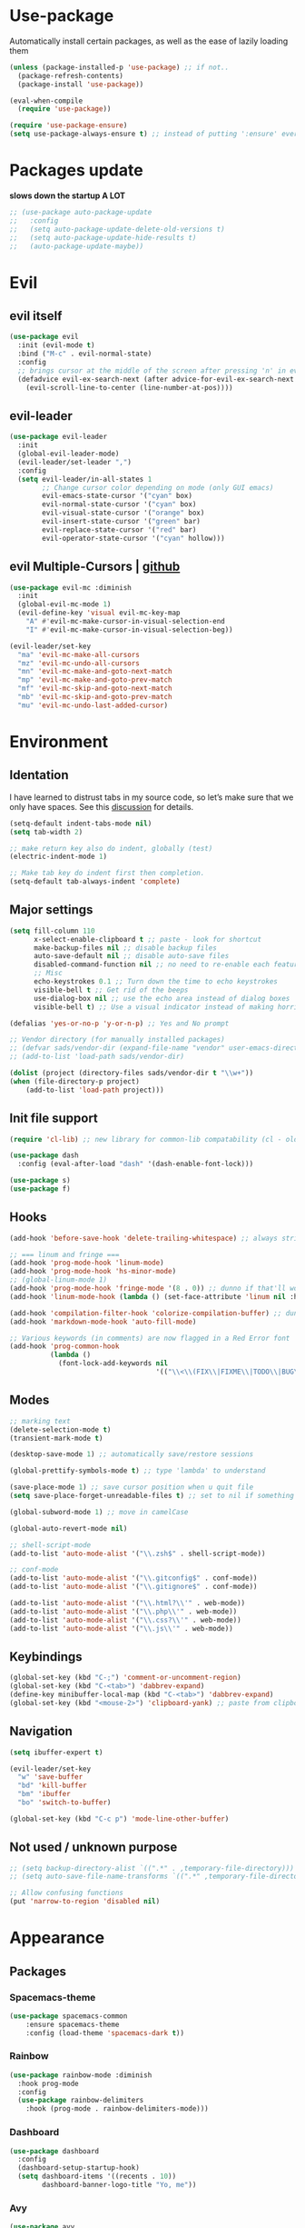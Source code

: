 * Use-package
Automatically install certain packages, as well as the ease of lazily loading them
#+BEGIN_SRC emacs-lisp
  (unless (package-installed-p 'use-package) ;; if not..
    (package-refresh-contents)
    (package-install 'use-package))

  (eval-when-compile
    (require 'use-package))

  (require 'use-package-ensure)
  (setq use-package-always-ensure t) ;; instead of putting ':ensure' everywhere
#+END_SRC
* Packages update
*slows down the startup A LOT*
#+BEGIN_SRC emacs-lisp
  ;; (use-package auto-package-update
  ;;   :config
  ;;   (setq auto-package-update-delete-old-versions t)
  ;;   (setq auto-package-update-hide-results t)
  ;;   (auto-package-update-maybe))
#+END_SRC

* Evil
** evil itself
#+BEGIN_SRC emacs-lisp
  (use-package evil
    :init (evil-mode t)
    :bind ("M-c" . evil-normal-state)
    :config
    ;; brings cursor at the middle of the screen after pressing 'n' in evil-mode
    (defadvice evil-ex-search-next (after advice-for-evil-ex-search-next activate)
      (evil-scroll-line-to-center (line-number-at-pos))))
#+END_SRC
** evil-leader
#+BEGIN_SRC emacs-lisp
  (use-package evil-leader
    :init
    (global-evil-leader-mode)
    (evil-leader/set-leader ",")
    :config
    (setq evil-leader/in-all-states 1
          ;; Change cursor color depending on mode (only GUI emacs)
          evil-emacs-state-cursor '("cyan" box)
          evil-normal-state-cursor '("cyan" box)
          evil-visual-state-cursor '("orange" box)
          evil-insert-state-cursor '("green" bar)
          evil-replace-state-cursor '("red" bar)
          evil-operator-state-cursor '("cyan" hollow)))
#+END_SRC

** evil Multiple-Cursors | [[https://github.com/gabesoft/evil-mc][github]]
#+BEGIN_SRC emacs-lisp
  (use-package evil-mc :diminish
    :init
    (global-evil-mc-mode 1)
    (evil-define-key 'visual evil-mc-key-map
      "A" #'evil-mc-make-cursor-in-visual-selection-end
      "I" #'evil-mc-make-cursor-in-visual-selection-beg))

  (evil-leader/set-key
    "ma" 'evil-mc-make-all-cursors
    "mz" 'evil-mc-undo-all-cursors
    "mn" 'evil-mc-make-and-goto-next-match
    "mp" 'evil-mc-make-and-goto-prev-match
    "mf" 'evil-mc-skip-and-goto-next-match
    "mb" 'evil-mc-skip-and-goto-prev-match
    "mu" 'evil-mc-undo-last-added-cursor)
#+END_SRC

* Environment
** Identation
I have learned to distrust tabs in my source code, so let’s make sure
that we only have spaces. See this [[http://ergoemacs.org/emacs/emacs_tabs_space_indentation_setup.html][discussion]] for details.
#+BEGIN_SRC emacs-lisp
  (setq-default indent-tabs-mode nil)
  (setq tab-width 2)

  ;; make return key also do indent, globally (test)
  (electric-indent-mode 1)

  ;; Make tab key do indent first then completion.
  (setq-default tab-always-indent 'complete)
#+END_SRC

** Major settings
#+BEGIN_SRC emacs-lisp
  (setq fill-column 110
        x-select-enable-clipboard t ;; paste - look for shortcut
        make-backup-files nil ;; disable backup files
        auto-save-default nil ;; disable auto-save files
        disabled-command-function nil ;; no need to re-enable each feature bit-by-bit:
        ;; Misc
        echo-keystrokes 0.1 ;; Turn down the time to echo keystrokes
        visible-bell t ;; Get rid of the beeps
        use-dialog-box nil ;; use the echo area instead of dialog boxes
        visible-bell t) ;; Use a visual indicator instead of making horrible noises

  (defalias 'yes-or-no-p 'y-or-n-p) ;; Yes and No prompt

  ;; Vendor directory (for manually installed packages)
  ;; (defvar sads/vendor-dir (expand-file-name "vendor" user-emacs-directory))
  ;; (add-to-list 'load-path sads/vendor-dir)

  (dolist (project (directory-files sads/vendor-dir t "\\w+"))
  (when (file-directory-p project)
      (add-to-list 'load-path project)))
#+END_SRC

** Init file support
#+BEGIN_SRC emacs-lisp
  (require 'cl-lib) ;; new library for common-lib compatability (cl - old)

  (use-package dash
    :config (eval-after-load "dash" '(dash-enable-font-lock)))

  (use-package s)
  (use-package f)
#+END_SRC
** Hooks
#+BEGIN_SRC emacs-lisp
  (add-hook 'before-save-hook 'delete-trailing-whitespace) ;; always strip trailing whitespace

  ;; === linum and fringe ===
  (add-hook 'prog-mode-hook 'linum-mode)
  (add-hook 'prog-mode-hook 'hs-minor-mode)
  ;; (global-linum-mode 1)
  (add-hook 'prog-mode-hook 'fringe-mode '(8 . 0)) ;; dunno if that'll work
  (add-hook 'linum-mode-hook (lambda () (set-face-attribute 'linum nil :height 110))) ;; dunno what it does

  (add-hook 'compilation-filter-hook 'colorize-compilation-buffer) ;; dunno if i need it
  (add-hook 'markdown-mode-hook 'auto-fill-mode)

  ;; Various keywords (in comments) are now flagged in a Red Error font
  (add-hook 'prog-common-hook
            (lambda ()
              (font-lock-add-keywords nil
                                      '(("\\<\\(FIX\\|FIXME\\|TODO\\|BUG\\|HACK\\):" 1 font-lock-warning-face t)))))
#+END_SRC
** Modes
#+BEGIN_SRC emacs-lisp
  ;; marking text
  (delete-selection-mode t)
  (transient-mark-mode t)

  (desktop-save-mode 1) ;; automatically save/restore sessions

  (global-prettify-symbols-mode t) ;; type 'lambda' to understand

  (save-place-mode 1) ;; save cursor position when u quit file
  (setq save-place-forget-unreadable-files t) ;; set to nil if something will work slow

  (global-subword-mode 1) ;; move in camelCase

  (global-auto-revert-mode nil)

  ;; shell-script-mode
  (add-to-list 'auto-mode-alist '("\\.zsh$" . shell-script-mode))

  ;; conf-mode
  (add-to-list 'auto-mode-alist '("\\.gitconfig$" . conf-mode))
  (add-to-list 'auto-mode-alist '("\\.gitignore$" . conf-mode))

  (add-to-list 'auto-mode-alist '("\\.html?\\'" . web-mode))
  (add-to-list 'auto-mode-alist '("\\.php\\'" . web-mode))
  (add-to-list 'auto-mode-alist '("\\.css?\\'" . web-mode))
  (add-to-list 'auto-mode-alist '("\\.js\\'" . web-mode))
#+END_SRC

** Keybindings
#+BEGIN_SRC emacs-lisp
  (global-set-key (kbd "C-;") 'comment-or-uncomment-region)
  (global-set-key (kbd "C-<tab>") 'dabbrev-expand)
  (define-key minibuffer-local-map (kbd "C-<tab>") 'dabbrev-expand)
  (global-set-key (kbd "<mouse-2>") 'clipboard-yank) ;; paste from clipboard by middle mouse button
#+END_SRC

** Navigation
#+BEGIN_SRC emacs-lisp
  (setq ibuffer-expert t)
#+END_SRC
#+BEGIN_SRC emacs-lisp
  (evil-leader/set-key
    "w" 'save-buffer
    "bd" 'kill-buffer
    "bm" 'ibuffer
    "bo" 'switch-to-buffer)

  (global-set-key (kbd "C-c p") 'mode-line-other-buffer)
#+END_SRC

** Not used / unknown purpose
   #+BEGIN_SRC emacs-lisp
     ;; (setq backup-directory-alist `((".*" . ,temporary-file-directory)))
     ;; (setq auto-save-file-name-transforms `((".*" ,temporary-file-directory t)))

     ;; Allow confusing functions
     (put 'narrow-to-region 'disabled nil)
   #+END_SRC


* Appearance
** Packages
*** Spacemacs-theme
#+BEGIN_SRC emacs-lisp
  (use-package spacemacs-common
      :ensure spacemacs-theme
      :config (load-theme 'spacemacs-dark t))
#+END_SRC

*** Rainbow
#+BEGIN_SRC emacs-lisp
  (use-package rainbow-mode :diminish
    :hook prog-mode
    :config
    (use-package rainbow-delimiters
      :hook (prog-mode . rainbow-delimiters-mode)))
#+END_SRC

*** Dashboard
#+BEGIN_SRC emacs-lisp
  (use-package dashboard
    :config
    (dashboard-setup-startup-hook)
    (setq dashboard-items '((recents . 10))
          dashboard-banner-logo-title "Yo, me"))
#+END_SRC

*** Avy
#+BEGIN_SRC emacs-lisp
  (use-package avy
    :init (setq avy-background t)
    :config
    (evil-leader/set-key "SPC" 'avy-goto-char))
#+END_SRC

*** Spaceline / Powerline
#+BEGIN_SRC emacs-lisp
  ;; (use-package powerline
  ;;   :init (powerline-default-theme))

  (use-package spaceline
    :config
    (use-package diminish
      :init
      (diminish 'undo-tree-mode)
      (diminish 'subword-mode))
    (require 'spaceline-config)
    (setq powerline-default-separator (quote arrow))
    (spaceline-spacemacs-theme))
#+END_SRC

** Display settings
#+BEGIN_SRC emacs-lisp
  ;; Splash Screen
  (setq inhibit-splash-screen t
        initial-scratch-message nil
        initial-major-mode 'org-mode)

  ;; Scroll-, tool-, menu bars*
  (menu-bar-mode -1)
  (when (window-system)
    (tool-bar-mode 0) ;; Toolbars were only cool with XEmacs
    (when (fboundp 'horizontal-scroll-bar-mode)
      (horizontal-scroll-bar-mode -1))
    (scroll-bar-mode -1)) ;; Scrollbars are waste screen estate

  ;; (if window-system (toggle-scroll-bar -1))
#+END_SRC

** Other visual settings
#+BEGIN_SRC emacs-lisp
  (setq-default indicate-empty-lines t)
  (when (not indicate-empty-lines)
  (toggle-indicate-empty-lines))

  (show-paren-mode t) ;; highlight parentheses
#+END_SRC
** Not used / known
   #+BEGIN_SRC emacs-lisp
     ;; when in GUI - highlight the line with the cursor
     ;; didn't enable cuz of the comment line highlighting in emacs theme
     ;; (when window-system (global-hl-line-mode t))

     ;; Color Codes
     (require 'ansi-color)
     (defun colorize-compilation-buffer ()
       (toggle-read-only)
       (ansi-color-apply-on-region (point-min) (point-max))
       (toggle-read-only))
   #+END_SRC


* Default packages
** Dired
#+BEGIN_SRC emacs-lisp
  (setq dired-dwim-target t)
  (put 'dired-find-alternate-file 'disabled nil)

  (use-package find-dired
     :init (setq find-ls-option '("-print0 | xargs -0 ls -od" . "-od")))
  ;; (setq find-ls-option '("-print0 | xargs -0 ls -ld" . "-ld")) -- ld / od??

  (use-package peep-dired
    :defer t ; don't access `dired-mode-map' until `peep-dired' is loaded
    :bind (:map dired-mode-map
                ("P" . peep-dired)))

  ;; ---

  (require 'dired-x)
  (setq dired-omit-files "^\\.?#\\|^\\.[^.].*")

  (defun air-dired-buffer-dir-or-home ()
    "Open dired to the current buffer's dir, or $HOME."
    (interactive)
    (let ((cwd (or (file-name-directory (or (buffer-file-name) ""))
                   (expand-file-name "~"))))
      (dired cwd)))

  (add-hook 'dired-mode-hook (lambda ()
                               (dired-omit-mode t)))

  (eval-after-load 'wdired
    (add-hook 'wdired-mode-hook 'evil-normal-state))
#+END_SRC

* ORG
[[https://github.com/howardabrams/dot-files/blob/master/emacs-org.org#journaling][continue..]]
** main settings
#+BEGIN_SRC emacs-lisp
  (use-package org
    :diminish abbrev-mode
    :init
    (setq org-log-done t ;; enable logging when tasks are complete
          org-list-description-max-indent 5
          ;; open code edit buffers in the same window
          org-src-window-setup 'current-window
          org-adapt-indentation nil ;; prevent demoting heading also shifting text inside sections
          org-src-fontify-natively t ;; Pretty code blocks

          org-use-speed-commands t
          org-return-follows-link t
          org-hide-emphasis-markers t
          org-outline-path-complete-in-steps nil
          org-src-tab-acts-natively t

          org-confirm-babel-evaluate nil
          org-todo-keywords '((sequence "TODO" "INPROGRESS" "DONE"))
          org-todo-keyword-faces '(("INPROGRESS" . (:foreground "blue" :weight bold))))

    :hook ((org-mode . org-indent-mode)
           (org-mode . abbrev-mode)
           ;; (org-mode . flyspell-mode) ;; (add-hook 'org-mode-hook (lambda () (flyspell-mode)))
           (org-mode . auto-fill-mode))

    :config
    (use-package org-bullets
      :hook (org-mode . org-bullets-mode))

    ;; handling errors
    :catch (lambda (keyword err)
             (message (error-message-string err))))

  ;; there is also *org-agenda* and *org-habit* setup in this tut, but i skipped it for now
#+END_SRC

** org-babel
embedd languages inside .org files with proper font-locking
Allows to extract and execute code.
#+BEGIN_SRC emacs-lisp
  ;; (require 'ob) ;; don't know what for is this line

  (org-babel-do-load-languages
   'org-babel-load-languages
   '((shell . t)
     (js . t)
     (C . t)))
#+END_SRC

** agenda/todo setup
#+BEGIN_SRC emacs-lisp
  (setq org-agenda-files (quote ("~/Desktop/todo.org"))) ;; dunno if it's gonna work

  ;; keybindings
  (evil-leader/set-key
    "oc" 'org-capture
    "oa" 'org-agenda)

  ;;set priority range from A to C with default A
  (setq org-highest-priority ?A)
  (setq org-lowest-priority ?C)
  (setq org-default-priority ?A)

  ;;set colours for priorities
  (setq org-priority-faces '((?A . (:foreground "#F0DFAF" :weight bold))
                             (?B . (:foreground "LightSteelBlue"))
                             (?C . (:foreground "OliveDrab"))))

  ;;open agenda in current window
  (setq org-agenda-window-setup (quote current-window))

  (setq org-capture-templates
        '(("t" "todo" entry (file+headline "~/Desktop/todo.org" "Tasks")
           "* TODO [#A] %?\nSCHEDULED: %(org-insert-time-stamp (org-read-date nil t \"+0d\"))\n")))

  ;; org-mode agenda options

  (setq org-deadline-warning-days 7) ;; warn of any deadlines in next 7 days
  (setq org-agenda-span (quote fortnight)) ;;show tasks scheduled in next fortnight
  (setq org-agenda-skip-scheduled-if-deadline-is-shown t)
  (setq org-agenda-skip-deadline-prewarning-if-scheduled (quote pre-scheduled))
  ;;don't show tasks that are scheduled or have deadlines in the normal todo list
  (setq org-agenda-todo-ignore-deadlines (quote all))
  (setq org-agenda-todo-ignore-scheduled (quote all))

  ;;sort tasks in order of when they are due and then by priority
  (setq org-agenda-sorting-strategy
    (quote
     ((agenda deadline-up priority-down)
      (todo priority-down category-keep)
      (tags priority-down category-keep)
      (search category-keep))))
#+END_SRC

** snippets
now after typing '<el TAB' u will get code block with 'emacs-lisp' src
#+BEGIN_SRC emacs-lisp
  (add-to-list 'org-structure-template-alist
	       '("el" "#+BEGIN_SRC emacs-lisp\n?\n#+END_SRC"))
#+END_SRC
* Markdown
#+BEGIN_SRC emacs-lisp
  (use-package markdown-mode
    :mode (("README\\.md\\'" . gfm-mode)
           ("\\.md\\'" . markdown-mode)
           ("\\.markdown\\'" . markdown-mode))
    :init
    ;; use a custom css file to make it a little prettier
    ;; (setq markdown-css-paths `(expand-file-name "markdown.css" sads/vendor-dir))

    ;; generate HTML previews from within the mode
    ;; (setq markdown-command "pandoc --smart -f markdown -t html"))
    (setq markdown-command "markdown"))
#+END_SRC

* IVY | [[https://oremacs.com/swiper/][manual]]
  [[https://www.masteringemacs.org/article/introduction-to-ido-mode][ido]] | helm | ivy -- 3 different ways
** IVY enable
[[https://github.com/abo-abo/swiper#counsel][counsel setup]]
M-o (ivy-dispatching-done) presents available actions for selection, calls it after selection, and then exits.
C-M-o (ivy-dispatching-call) presents available actions for selection, calls it after selection, and then does not exit.
#+BEGIN_SRC emacs-lisp
  (use-package counsel
    :diminish counsel-mode
    :diminish ivy-mode
    :config
    (use-package flx)
    (ivy-mode 1)
    (counsel-mode 1)
    :bind
    ("C-s" . swiper) ;; 'M-r' - toggle fuzzy search in swiper
    :init
    (setq ivy-use-virtual-buffers t
          ;; (setq ivy-count-format "(%d/%d) ")
          ivy-count-format ""
          ivy-initial-inputs-alist nil
          ivy-re-builders-alist '(t . ivy--regex-fuzzy)))
#+END_SRC

** Smex
*Package to get completion in ~M-x~ menu (and most used commands will be at top)*
#+BEGIN_SRC emacs-lisp
  (use-package smex
    :init (smex-initialize)
    :bind ("M-X" . smex-major-mode-commands))

  ;; (setq smex-save-file (expand-file-name ".smex-items" user-emacs-directory))
#+END_SRC

* Projectile | [[https://github.com/howardabrams/dot-files/blob/master/emacs.org#block-wrappers][source]]
#+BEGIN_SRC emacs-lisp
  (use-package projectile
    :diminish projectile-mode
    :init
    (projectile-global-mode 1)
    (setq projectile-keymap-prefix (kbd "C-x p"))
    (evil-leader/set-key "pf" 'projectile-find-file)
    ;; rebind this to some leader keys
    ;; ("C-x p s" . projectile-ag)
    :bind (("C-x p p" . projectile-switch-project)
           ("C-x p g" . projectile-grep)
           ("C-x p R" . projectile-regenerate-tags))
    :commands projectile-ag
    :config
    (setq projectile-switch-project-action 'projectile-commander
          projectile-completion-system 'ivy
          projectile-create-missing-test-files t)
    ;; (add-to-list 'projectile-globally-ignored-files ".DS_Store")

    (def-projectile-commander-method ?d
      "Open project root in dired."
      (projectile-dired))

    (def-projectile-commander-method ?s
      "Open a *shell* buffer for the project."
      (projectile-run-shell))

    (def-projectile-commander-method ?F
      "Git fetch."
      (magit-status)
      (call-interactively #'magit-fetch-current)))
#+END_SRC

* Company
[[https://github.com/company-mode/company-mode/issues/68#issuecomment-36208504][company vs auto-complete]]

#+BEGIN_SRC emacs-lisp
  (use-package company :defer t :diminish
    :init
    (setq company-idle-delay 0.3
          company-dabbrev-ignore-case t
          company-selection-wrap-around t)
    (global-company-mode)
    :config
    (defun org-keyword-backend (command &optional arg &rest ignored)
      "Company backend for org keywords.
  COMMAND, ARG, IGNORED are the arguments required by the variable
  `company-backends', which see."
      (interactive (list 'interactive))
      (cl-case command
        (interactive (company-begin-backend 'org-keyword-backend))
        (prefix (and (eq major-mode 'org-mode)
                     (let ((p (company-grab-line "^#\\+\\(\\w*\\)" 1)))
                       (if p (cons p t)))))
        (candidates (mapcar #'upcase
                            (cl-remove-if-not
                             (lambda (c) (string-prefix-p arg c))
                             (pcomplete-completions))))
        (ignore-case t)
        (duplicates t)))
    (add-to-list 'company-backends 'org-keyword-backend)

    (set (make-local-variable 'company-backends) '(company-css company-web-html company-yasnippet company-files))
    (define-key company-active-map (kbd "ESC") 'company-abort)
    (define-key company-active-map [tab] 'company-complete-common-or-cycle)
    (define-key company-active-map (kbd "C-n") 'company-select-next)
    (define-key company-active-map (kbd "C-p") 'company-select-previous))
#+END_SRC

* Switch-window
alternative - 'Ace-window'

#+BEGIN_SRC emacs-lisp
  (use-package switch-window
    :config
    (setq switch-window-input-style 'minibuffer
          switch-window-increase 4
          switch-window-threshold 2 ;; after how many windows will this pop up
          switch-window-shortcut-style 'qwerty
          switch-window-qwerty-shortcuts '("a" "s" "d" "f" "j" "k" "l"))
    :bind
    ([remap other-window] . switch-window)) ;; remap default funciton with 'switch-window'
#+END_SRC

* Dmenu
~<leader> d~ - runs small terminal for launching applications (run and type 'discord')
#+BEGIN_SRC emacs-lisp
  (use-package dmenu
    :init (evil-leader/set-key "d" 'dmenu))
#+END_SRC
* Popup-kill-ring
~M-y~ - get popup with things u previously deleted..
~C-n/p~ - cycle through them
#+BEGIN_SRC emacs-lisp
  (use-package popup-kill-ring
    :bind ("M-y" . popup-kill-ring))
#+END_SRC
* Sudo-edit
#+BEGIN_SRC emacs-lisp
  (use-package sudo-edit
    :bind ("s-f" . sudo-edit))
#+END_SRC

* Perspective | [[https://github.com/nex3/perspective-el][github]]
workflow common commands:
- C-x x P to investigate a new project with its new perspective (this
also saves off whatever I was doing)
- C-x x x switches to whatever I was doing before
- C-x x s switches to a project’s perspective based on its name

in order to use persp-switch-project and see only project buffers in 'switch-buffer' menu install back ido
from [[https://github.com/Seme4eg/emacs_init/commit/2620f1a411c159cd6c7a7fac84a62839560766c5][this commit]] and bind ',bp' to 'ido-switch-buffer' ([[https://github.com/bbatsov/persp-projectile][link]])

#+BEGIN_SRC emacs-lisp
  ;; this might once come handy
  ;; (evil-leader/set-key "cs" 'window-configuration-to-register)
  ;; (evil-leader/set-key "cr" 'jump-to-register)

  (use-package perspective
    :demand t
    :init
    (define-key evil-normal-state-map (kbd ",z") 'perspective-map)
    (persp-mode 1)
    (use-package persp-projectile
      :init (define-key evil-normal-state-map (kbd ",zP") 'projectile-persp-switch-project))
    :config
    (setq persp-state-default-file "~/.emacs.d/perspectives")
    (add-hook 'kill-emacs-hook #'persp-state-save)
    (define-key perspective-map (kbd "l") 'persp-state-load)
    (define-key perspective-map (kbd "x") 'persp-switch-last)
    (define-key evil-normal-state-map (kbd "gt") 'persp-next)
    (define-key evil-normal-state-map (kbd "gT") 'persp-prev))
#+END_SRC


* Development
** Web-mode | [[web-mode.org][documentation]]
#+BEGIN_SRC emacs-lisp
  (use-package web-mode
    :defer t
    :config
    (setq web-mode-style-padding 2
          web-mode-script-padding 2
          web-mode-markup-indent-offset 2
          web-mode-css-indent-offset 2
          web-mode-code-indent-offset 2
          web-mode-attr-indent-offset t
          web-mode-sql-indent-offset 2
          web-mode-indent-style 2
          web-mode-enable-current-column-highlight t
          web-mode-enable-current-element-highlight t)
    (define-key web-mode-map (kbd "C-n") 'web-mode-tag-match)

    ;; set up per-language ac-sources FIX
    ;;  (setq web-mode-ac-sources-alist
    ;;	'(("php" . (ac-source-php-extras ac-source-yasnippet ac-source-php-auto-yasnippets))
    ;;	  ("css" . (ac-source-css-property ac-source-emmet-css-snippets))))

    (add-hook 'web-mode-hook
              (lambda ()
                (yas-minor-mode t)
                (emmet-mode)
                ;; (flycheck-add-mode 'html-tidy 'web-mode)
                (flycheck-add-mode 'web-mode)
                (flycheck-mode)))

    (add-hook 'web-mode-before-auto-complete-hooks
              '(lambda ()
                 (let ((web-mode-cur-language (web-mode-language-at-pos)))
                   (if (string= web-mode-cur-language "php")
                       (yas-activate-extra-mode 'php-mode)
                     (yas-deactivate-extra-mode 'php-mode))
                   (if (string= web-mode-cur-language "css")
                       (setq emmet-use-css-transform t)
                     (setq emmet-use-css-transform nil)))))
    )
#+END_SRC

** JS settings
*** js2-mode | [[https://github.com/mooz/js2-mode][github]]
Improved JavaScript editing mode for GNU Emacs

#+BEGIN_SRC emacs-lisp
  (use-package js2-mode
    :init
    (setq-default js2-basic-indent 2
                  js2-basic-offset 2
                  js2-auto-indent-p t
                  js2-cleanup-whitespace t
                  js2-enter-indents-newline t
                  js2-indent-on-enter-key t
                  js2-global-externs (list "window" "module" "require" "buster" "sinon" "assert" "refute" "setTimeout" "clearTimeout" "setInterval" "clearInterval" "location" "__dirname" "console" "JSON" "jQuery" "$"))
    :config
    (setq js2-strict-missing-semi-warning nil)
    (setq js2-missing-semi-one-line-override t)
    ;; (add-to-list 'auto-mode-alist '("\\.jsx?\\'" . js2-jsx-mode))
    (add-to-list 'interpreter-mode-alist '("node" . js2-jsx-mode))
    (add-to-list 'auto-mode-alist '("\\.js$" . js2-mode)))
#+END_SRC

*** tern
The [[https://ternjs.net/doc/manual.html#emacs][Tern]] project is a JavaScript analyzer that can be used to improve the JavaScript integration with editors like Emacs.

First install tern : ~npm i -g tern~ (install globally)

~,tf~ - Jump to the definition of the thing under the cursor.
~,tp~ - Brings you back to last place you were when you pressed M-..
~C-c C-r~ - Rename the variable under the cursor.
~C-c C-c~ - Find the type of the thing under the cursor.
~C-c C-d~ - Find docs of the thing under the cursor. Press again to open the associated URL (if any).
#+BEGIN_SRC emacs-lisp
  (use-package tern
     :init
     (add-hook 'js2-mode-hook (lambda () (tern-mode t)))
     (evil-leader/set-key
       "th" 'tern-highlight-refs
       "tf" 'tern-find-definition
       "tn" 'tern-find-definition-by-name
       "tp" 'tern-pop-find-definition)
     :config
       (use-package company-tern
          :init (add-to-list 'company-backends 'company-tern)))
#+END_SRC

*** js2-refactor | [[https://github.com/magnars/js2-refactor.el][github (shortcuts)]]
#+BEGIN_SRC emacs-lisp
  (use-package js2-refactor
    :init
    (add-hook 'js2-mode-hook #'js2-refactor-mode)
    :config
    (js2r-add-keybindings-with-prefix "C-c b")
    (define-key key-translation-map (kbd ",r") (kbd "C-c b")))
#+END_SRC

** Skewer | [[https://github.com/skeeto/skewer-mode][github]]
Kick things off with ~run-skewer~, and then:

~C-x C-e~ - `skewer-eval-last-expression’
~C-M-x~ - `skewer-eval-defun’
~C-c C-k~ - `skewer-load-buffer’
#+BEGIN_SRC emacs-lisp
  (use-package skewer-mode
    :init
    (add-hook 'js2-mode-hook 'skewer-mode)
    (add-hook 'css-mode-hook 'skewer-css-mode)
    (add-hook 'html-mode-hook 'skewer-html-mode))
#+END_SRC

** color-identifiers-mode
#+BEGIN_SRC emacs-lisp
  (use-package color-identifiers-mode
    :hook prog-mode)
#+END_SRC

** Smartparents | [[https://github.com/Fuco1/smartparens][github]]
[[https://github.com/expez/evil-smartparens][evil-smartparents github]] and smartparents [[https://www.youtube.com/watch?v=ykjRUr7FgoI&list=PLP6Xwp2WTft7rAMgVPOTI2OE_PQlKGPy7&feature=plpp_play_all][video tutorial]]

~C-M-Space {key}~ - wrap region (or just try pressing {key} when region is active)
#+BEGIN_SRC emacs-lisp
  (use-package smartparens
    :init (add-hook 'prog-mode-hook 'smartparens-mode)
    ;; (use-package evil-smartparents
    ;;   :init (add-hook 'smartparens-enabled-hook #'evil-smartparens-mode))
    (evil-leader/set-key
      "s(" 'sp-backward-unwrap-sexp ;; unwrap parent expression
      "s)" 'sp-unwrap-sexp ;; unwrap current expression
      "su" 'sp-splice-sexp ;; unwrap current expression
      "s]" 'sp-forward-slurp-sexp ;; [foo bar] baz --> [foo bar baz]
      "s[" 'sp-forward-barf-sexp ;; [foo bar baz] --> [foo bar] baz
      "ss" 'sp-transpose-sexp ;; "foo" and "bar" to trade places
      "sn" 'sp-forward-sexp ;; move to next expression
      "sp" 'sp-backward-sexp) ;; move to next expression
    )
#+END_SRC

** Flycheck | [[https://www.flycheck.org/en/latest/][guide]]
check also [[https://github.com/howardabrams/dot-files/blob/master/emacs.org#spell-checking][this]] setup later

to use eslint install it: ~npm i -g eslint~

#+BEGIN_SRC emacs-lisp
  ;; 'npm install eslint' for flycheck to support syntax checking for jt
  (use-package flycheck
    :diminish flyspell-mode
    :init

    ;; (global-flycheck-mode)
    (add-hook 'prog-mode-hook 'flyspell-prog-mode) ;; for now stick to this variant
    ;; (add-hook 'prog-mode-hook 'flycheck-mode)

    ;; FIX
    ;; (add-hook 'js2-mode-hook
    ;;           (lambda () (flycheck-select-checker "javascript-eslint")))
    (evil-leader/set-key
      "fb" 'flycheck-buffer
      "fc" 'flycheck-clear
      "fn" 'flycheck-next-error
      "fp" 'flycheck-previous-error
      "fs" 'flycheck-list-errors)
    )
#+END_SRC

** Emmet-mode | [[https://github.com/smihica/emmet-mode][github]]
#+BEGIN_SRC emacs-lisp
  (use-package emmet-mode
    :hook (sgml-mode css-mode)
    :commands emmet-mode
    :init
    (setq
     emmet-indentation 2
     emmet-move-cursor-between-quotes t))
#+END_SRC

** Magit
#+BEGIN_SRC emacs-lisp
  (use-package magit
    :init
    (evil-leader/set-key
      "gi" 'magit-init
      "gs" 'magit-status))
#+END_SRC

** Yasnippet
#+BEGIN_SRC emacs-lisp
  (use-package yasnippet
    :config
    (use-package yasnippet-snippets)
    (yas-reload-all) ;; ur custom snippets won't work untill u run this
    (add-hook 'prog-mode-hook #'yas-minor-mode))
#+END_SRC


* Set up -->
** G[g]tags | [[https://github.com/leoliu/ggtags][github]]

[[https://github.com/howardabrams/dot-files/blob/master/emacs.org#tag-support][another option]]

#+BEGIN_SRC emacs-lisp
  ;; == trying to make ggtags work ==
  ;; (use-package ggtags
  ;;   :hook (prog-mode . ggtags-mode))


  ;; (when (and (maybe-require-package 'gtags)
  ;;            (maybe-require-package 'bpr))
  ;;   ;; Bind some useful keys in the gtags select buffer that evil overrides.
  ;;   (add-hook 'gtags-select-mode-hook
  ;;             (lambda ()
  ;;               (evil-define-key 'normal gtags-select-mode-map (kbd "RET") 'gtags-select-tag)
  ;;               (evil-define-key 'normal gtags-select-mode-map (kbd "q") 'kill-buffer-and-window)))
  ;;
  ;; (provide 'init-gtags)

  ;; === or

  ;; (use-package gtags
  ;;   :init
  ;;   ;; Bind some useful keys in the gtags select buffer that evil overrides.
  ;;   (add-hook 'gtags-select-mode-hook
  ;;             (lambda ()
  ;;               (evil-define-key 'normal gtags-select-mode-map (kbd "RET") 'gtags-select-tag)
  ;;               (evil-define-key 'normal gtags-select-mode-map (kbd "q") 'kill-buffer-and-window))))

  ;; === functions:
  ;;
  ;; (defun gtags-reindex ()
  ;;   "Kick off gtags reindexing."
  ;;   (interactive)
  ;;   (let* ((root-path (expand-file-name (vc-git-root (buffer-file-name))))
  ;;          (gtags-filename (expand-file-name "GTAGS" root-path)))
  ;;     (if (file-exists-p gtags-filename)
  ;;         (gtags-index-update root-path)
  ;;       (gtags-index-initial root-path))))
  ;;
  ;; (defun gtags-index-initial (path)
  ;;   "Generate initial GTAGS files for PATH."
  ;;   (let ((bpr-process-directory path))
  ;;     (bpr-spawn "gtags")))
  ;;
  ;; (defun gtags-index-update (path)
  ;;   "Update GTAGS in PATH."
  ;;   (let ((bpr-process-directory path))
  ;;     (bpr-spawn "global -uv"))))
#+END_SRC

** Eshell
#+BEGIN_SRC emacs-lisp
  ;; (require 'f)
  ;;
  ;; (setq eshell-visual-commands
  ;;       '("less" "tmux" "htop" "top" "bash" "zsh" "fish"))
  ;;
  ;; (setq eshell-visual-subcommands
  ;;       '(("git" "log" "l" "diff" "show")))
  ;;
  ;; ;; Prompt with a bit of help from http://www.emacswiki.org/emacs/EshellPrompt
  ;; (defmacro with-face (str &rest properties)
  ;;   `(propertize ,str 'face (list ,@properties)))
  ;;
  ;; (defun eshell/abbr-pwd ()
  ;;   (let ((home (getenv "HOME"))
  ;;         (path (eshell/pwd)))
  ;;     (cond
  ;;      ((string-equal home path) "~")
  ;;      ((f-ancestor-of? home path) (concat "~/" (f-relative path home)))
  ;;      (path))))
  ;;
  ;; (defun eshell/my-prompt ()
  ;;   (let ((header-bg "#161616"))
  ;;     (concat
  ;;      (with-face (eshell/abbr-pwd) :foreground "#008700")
  ;;      (if (= (user-uid) 0)
  ;; 	 (with-face "#" :foreground "red")
  ;;        (with-face "$" :foreground "#2345ba"))
  ;;      " ")))
  ;;
  ;; (setq eshell-prompt-function 'eshell/my-prompt)
  ;; (setq eshell-highlight-prompt nil)
  ;; (setq eshell-prompt-regexp "^[^#$\n]+[#$] ")
  ;;
  ;; (setq eshell-cmpl-cycle-completions nil)
  ;;

     ;; (setenv "PATH" (concat "/usr/local/bin:/opt/local/bin:/usr/bin:/bin" (getenv "PATH")))

       ;; Terminal setup (stop prompt appearing each time when starting 'ansi-term')
       ;; (defvar my-term-shell "/bin/bash")
       ;; (defadvice ansi-term (before force-bash)
       ;;   (interactive (list my-term-shell)))
       ;; (ad-activate 'ansi-term)


#+END_SRC

** ag frontend
#+BEGIN_SRC emacs-lisp
  ;; (use-package ag
  ;;   :commands  ag
  ;;   :init      (setq ag-highlight-search t)
  ;;   :config    (add-to-list 'ag-arguments "--word-regexp"))
#+END_SRC


* User functions
** Config edit/reload
#+BEGIN_SRC emacs-lisp
  ;; edit
  (defun config-visit()
    (interactive)
    ;; (find-file "~/.emacs.d/config/config.org"))
    (find-file "~/.emacs.d/config/config.org"))
  (global-set-key (kbd "C-c e") 'config-visit)

  ;; reload
  (defun config-reload()
    (interactive)
    (org-babel-load-file (get-fullpath "config/config.org")))
  (global-set-key (kbd "C-c r") 'config-reload)
#+END_SRC
** Identation & buffer cleanups
This re-indents, untabifies, and cleans up whitespace
#+BEGIN_SRC emacs-lisp
  (defun untabify-buffer ()
    (interactive)
    (untabify (point-min) (point-max)))

  (defun indent-buffer ()
    (interactive)
    (indent-region (point-min) (point-max)))

  (defun cleanup-buffer ()
    "Perform a bunch of operations on the whitespace content of a buffer."
    (interactive)
    (indent-buffer)
    (untabify-buffer))

  "Remove tmux artifacts from region."
  (defun cleanup-region (beg end)
    (interactive "r")
    (dolist (re '("\\\\│\·*\n" "\W*│\·*"))
      (replace-regexp re "" nil beg end)))

  (global-set-key (kbd "C-x M-t") 'cleanup-region) ;; make this function autorun when saving 'prog-mode files
#+END_SRC

** Window splitting
#+BEGIN_SRC emacs-lisp
  ;; evil-window-vsplit
  ;; (setq evil-window-split 'split-and-follow-hor)
  (defun evil-window-split()
    (interactive)
    (split-window-below)
    (balance-windows)
    (other-window 1))

  (defun evil-window-vsplit()
    (interactive)
    (split-window-right)
    (balance-windows)
    (other-window 1))
#+END_SRC

** Development
select a region and add wrap it in tag... properly
#+BEGIN_SRC emacs-lisp
  (defun surround-html (start end tag)
     "Wraps the specified region (or the current 'symbol / word'
   with a properly formatted HTML tag."
     (interactive "r\nsTag: " start end tag)
     (save-excursion
       (narrow-to-region start end)
       (goto-char (point-min))
       (insert (format "<%s>" tag))
       (goto-char (point-max))
       (insert (format "</%s>" tag))
       (widen)))

  (define-key html-mode-map (kbd "C-c C-t") 'surround-html)
#+END_SRC
** Other f-s
#+BEGIN_SRC emacs-lisp
  (defun kill-all-buffers ()
    (interactive)
    (mapc 'kill-buffer (buffer-list))) ;; loop thrue list
  ;; set kbd if u will use it often

  (defun sad/insert-line-before (times)
    ;; insert a line 'above' cur. cursor position
    (interactive "p")
    (save-excursion
      (move-beginning-of-line 1)
      (newline times)))

  (global-set-key (kbd "C-S-o") 'sad/insert-line-before) ;; `C-6 {binded kbd}`
#+END_SRC
